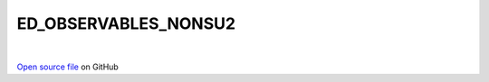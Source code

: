 ED_OBSERVABLES_NONSU2
=====================================
 
.. raw:: html
   :file:  ../graphs/ed_observables_nonsu2.html
 
|
 
`Open source file <https://github.com/aamaricci/EDIpack2.0/tree/master/src/ED_NONSU2/ED_OBSERVABLES_NONSU2.f90>`_ on GitHub
 
